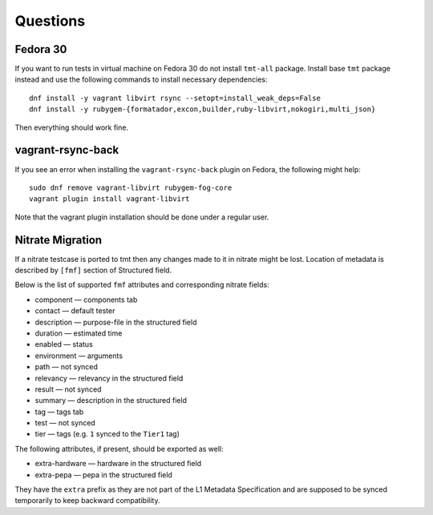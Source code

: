 ======================
    Questions
======================


Fedora 30
------------------------------------------------------------------

If you want to run tests in virtual machine on Fedora 30 do not
install ``tmt-all`` package. Install base ``tmt`` package instead
and use the following commands to install necessary dependencies::

    dnf install -y vagrant libvirt rsync --setopt=install_weak_deps=False
    dnf install -y rubygem-{formatador,excon,builder,ruby-libvirt,nokogiri,multi_json}

Then everything should work fine.


vagrant-rsync-back
------------------------------------------------------------------

If you see an error when installing the ``vagrant-rsync-back``
plugin on Fedora, the following might help::

    sudo dnf remove vagrant-libvirt rubygem-fog-core
    vagrant plugin install vagrant-libvirt

Note that the vagrant plugin installation should be done under
a regular user.


Nitrate Migration
------------------------------------------------------------------

If a nitrate testcase is ported to tmt then any changes made to it in nitrate
might be lost.
Location of metadata is described by ``[fmf]`` section of Structured field.

Below is the list of supported ``fmf`` attributes and
corresponding nitrate fields:

* component — components tab
* contact — default tester
* description — purpose-file in the structured field
* duration — estimated time
* enabled — status
* environment — arguments
* path — not synced
* relevancy — relevancy in the structured field
* result — not synced
* summary — description in the structured field
* tag — tags tab
* test — not synced
* tier — tags (e.g. ``1`` synced to the ``Tier1`` tag)

The following attributes, if present, should be
exported as well:

* extra-hardware — hardware in the structured field
* extra-pepa — pepa in the structured field

They have the ``extra`` prefix as they are not part of
the L1 Metadata Specification and are supposed to be
synced temporarily to keep backward compatibility.
